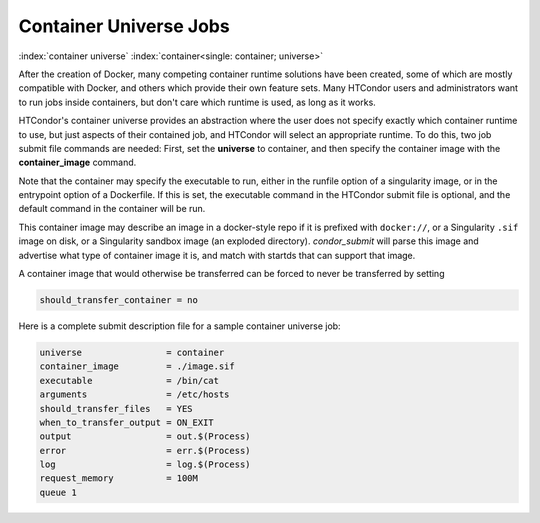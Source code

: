 Container Universe Jobs
=======================

:index:`container universe` :index:`container<single: container; universe>`

After the creation of Docker, many competing container runtime
solutions have been created, some of which are mostly compatible with
Docker, and others which provide their own feature sets.  Many
HTCondor users and administrators want to run jobs inside containers,
but don't care which runtime is used, as long as it works.

HTCondor's container universe provides an abstraction where the user
does not specify exactly which container runtime to use, but just
aspects of their contained job, and HTCondor will select an appropriate
runtime.  To do this, two job submit file commands are needed:
First, set the **universe** to container, and then specify the container
image with the **container_image** command.

Note that the container may specify the executable to run, either in
the runfile option of a singularity image, or in the entrypoint 
option of a Dockerfile.  If this is set, the executable command in the
HTCondor submit file is optional, and the default command in the container
will be run.

This container image may describe an image in a docker-style repo if it
is prefixed with ``docker://``, or a Singularity ``.sif`` image on disk, or a
Singularity sandbox image (an exploded directory).  *condor_submit*
will parse this image and advertise what type of container image it
is, and match with startds that can support that image.

A container image that would otherwise be transferred can be forced
to never be transferred by setting

.. code-block:: condor-submit

      should_transfer_container = no

Here is a complete submit description file for a sample container universe
job:

.. code-block:: condor-submit

      universe                = container
      container_image         = ./image.sif
      executable              = /bin/cat
      arguments               = /etc/hosts
      should_transfer_files   = YES
      when_to_transfer_output = ON_EXIT
      output                  = out.$(Process)
      error                   = err.$(Process)
      log                     = log.$(Process)
      request_memory          = 100M
      queue 1


